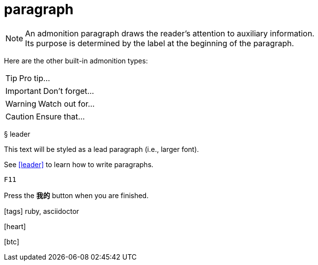 :experimental:
:hardbreaks:
:icons: font

= paragraph

NOTE: An admonition paragraph draws the reader's attention to auxiliary information.
Its purpose is determined by the label at the beginning of the paragraph.

Here are the other built-in admonition types:

TIP: Pro tip...

IMPORTANT: Don't forget...

WARNING: Watch out for...

CAUTION: Ensure that...
[#leader]
&sect; leader
[.lead]
This text will be styled as a lead paragraph (i.e., larger font).

See <<leader>> to learn how to write paragraphs.


kbd:[F11]

Press the btn:[我的] button when you are finished.

icon:tags[role="red"] ruby, asciidoctor

icon:heart[size=2x,role="red"]

icon:btc[size=2x,role="white"]

pass:[<i class=conum data-value=1></i>]
